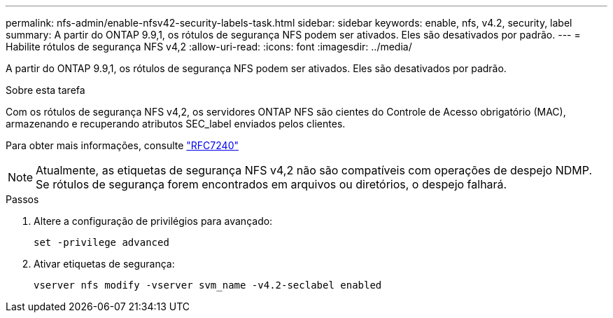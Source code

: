 ---
permalink: nfs-admin/enable-nfsv42-security-labels-task.html 
sidebar: sidebar 
keywords: enable, nfs, v4.2, security, label 
summary: A partir do ONTAP 9.9,1, os rótulos de segurança NFS podem ser ativados. Eles são desativados por padrão. 
---
= Habilite rótulos de segurança NFS v4,2
:allow-uri-read: 
:icons: font
:imagesdir: ../media/


[role="lead"]
A partir do ONTAP 9.9,1, os rótulos de segurança NFS podem ser ativados. Eles são desativados por padrão.

.Sobre esta tarefa
Com os rótulos de segurança NFS v4,2, os servidores ONTAP NFS são cientes do Controle de Acesso obrigatório (MAC), armazenando e recuperando atributos SEC_label enviados pelos clientes.

Para obter mais informações, consulte https://tools.ietf.org/html/rfc7204["RFC7240"]

[NOTE]
====
Atualmente, as etiquetas de segurança NFS v4,2 não são compatíveis com operações de despejo NDMP. Se rótulos de segurança forem encontrados em arquivos ou diretórios, o despejo falhará.

====
.Passos
. Altere a configuração de privilégios para avançado:
+
``set -privilege advanced``

. Ativar etiquetas de segurança:
+
``vserver nfs modify -vserver svm_name -v4.2-seclabel enabled``


